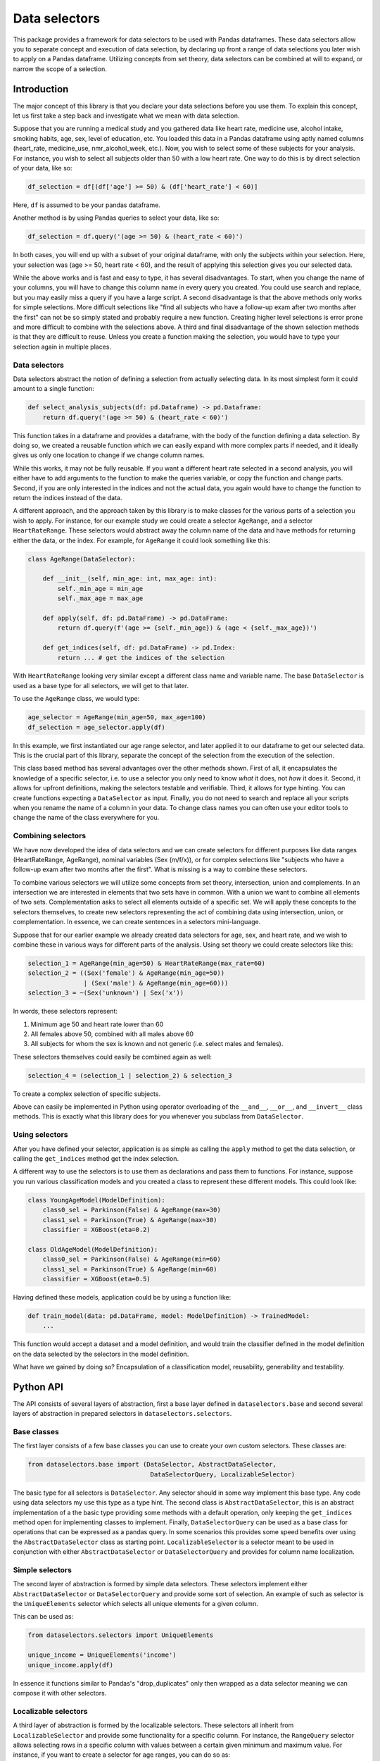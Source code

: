 ##############
Data selectors
##############
This package provides a framework for data selectors to be used with Pandas dataframes.
These data selectors allow you to separate concept and execution of data selection,
by declaring up front a range of data selections you later wish to apply on a Pandas dataframe.
Utilizing concepts from set theory, data selectors can be combined at will to expand, or narrow the scope of a selection.

************
Introduction
************
The major concept of this library is that you declare your data selections before you use them.
To explain this concept, let us first take a step back and investigate what we mean with data selection.

Suppose that you are running a medical study and you gathered data like heart rate, medicine use,
alcohol intake, smoking habits, age, sex, level of education, etc.
You loaded this data in a Pandas dataframe using aptly named columns (heart_rate, medicine_use, nmr_alcohol_week, etc.).
Now, you wish to select some of these subjects for your analysis.
For instance, you wish to select all subjects older than 50 with a low heart rate.
One way to do this is by direct selection of your data, like so:

.. code-block:: python

    df_selection = df[(df['age'] >= 50) & (df['heart_rate'] < 60)]

Here, ``df`` is assumed to be your pandas dataframe.

Another method is by using Pandas queries to select your data, like so:

.. code-block:: python

    df_selection = df.query('(age >= 50) & (heart_rate < 60)')

In both cases, you will end up with a subset of your original dataframe, with only the subjects
within your selection. Here, your selection was (age >= 50, heart rate < 60),
and the result of applying this selection gives you our selected data.

While the above works and is fast and easy to type, it has several disadvantages.
To start, when you change the name of your columns, you will have to change this column name in
every query you created. You could use search and replace, but you may easily miss a query if
you have a large script. A second disadvantage is that the above methods only works for simple selections.
More difficult selections like "find all subjects who have a follow-up exam after two months after the first"
can not be so simply stated and probably require a new function.
Creating higher level selections is error prone and more difficult to combine with the selections above.
A third and final disadvantage of the shown selection methods is that they are difficult to
reuse. Unless you create a function making the selection, you would have to type your selection
again in multiple places.

Data selectors
==============
Data selectors abstract the notion of defining a selection from actually selecting data.
In its most simplest form it could amount to a single function:

.. code-block:: python

    def select_analysis_subjects(df: pd.Dataframe) -> pd.Dataframe:
        return df.query('(age >= 50) & (heart_rate < 60)')


This function takes in a dataframe and provides a dataframe, with the body of the function defining a data selection.
By doing so, we created a reusable function which we can easily expand with more complex parts if needed, and it ideally
gives us only one location to change if we change column names.

While this works, it may not be fully reusable.
If you want a different heart rate selected in a second analysis,
you will either have to add arguments to the function to make the queries variable,
or copy the function and change parts.
Second, if you are only interested in the indices and not
the actual data, you again would have to change the function to return the indices instead of the data.

A different approach, and the approach taken by this library is to make classes for the various
parts of a selection you wish to apply.
For instance, for our example study we could create a selector ``AgeRange``,
and a selector ``HeartRateRange``.
These selectors would abstract away the column name of the data and have methods for
returning either the data, or the index.
For example, for ``AgeRange`` it could look something like this:

.. code-block:: python

    class AgeRange(DataSelector):

        def __init__(self, min_age: int, max_age: int):
            self._min_age = min_age
            self._max_age = max_age

        def apply(self, df: pd.DataFrame) -> pd.DataFrame:
            return df.query(f'(age >= {self._min_age}) & (age < {self._max_age})')

        def get_indices(self, df: pd.DataFrame) -> pd.Index:
            return ... # get the indices of the selection


With ``HeartRateRange`` looking very similar except a different class name and variable name.
The base ``DataSelector`` is used as a base type for all selectors, we will get to that later.

To use the ``AgeRange`` class, we would type:

.. code-block:: python

    age_selector = AgeRange(min_age=50, max_age=100)
    df_selection = age_selector.apply(df)


In this example, we first instantiated our age range selector, and later applied it to our
dataframe to get our selected data. This is the crucial part of this library, separate the concept of the selection
from the execution of the selection.

This class based method has several advantages over the other methods shown.
First of all, it encapsulates the knowledge of a specific selector, i.e. to use a selector
you only need to know *what* it does, not *how* it does it.
Second, it allows for upfront definitions, making the selectors testable and verifiable.
Third, it allows for type hinting. You can create functions expecting a ``DataSelector`` as input.
Finally, you do not need to search and replace all your scripts when you rename the name of a column in your data.
To change class names you can often use your editor tools to change the name of the class everywhere for you.

Combining selectors
===================
We have now developed the idea of data selectors and we can create selectors for different purposes like
data ranges (HeartRateRange, AgeRange), nominal variables (Sex (m/f/x)), or for complex selections
like "subjects who have a follow-up exam after two months after the first".
What is missing is a way to combine these selectors.

To combine various selectors we will utilize some concepts from set theory, intersection, union and complements.
In an intersection we are interested in elements that two sets have in common.
With a union we want to combine all elements of two sets.
Complementation asks to select all elements outside of a specific set.
We will apply these concepts to the selectors themselves, to create new selectors representing
the act of combining data using intersection, union, or complementation.
In essence, we can create sentences in a selectors mini-language.

Suppose that for our earlier example we already created data selectors for age, sex, and heart rate, and we
wish to combine these in various ways for different parts of the analysis.
Using set theory we could create selectors like this:

.. code-block:: python

    selection_1 = AgeRange(min_age=50) & HeartRateRange(max_rate=60)
    selection_2 = ((Sex('female') & AgeRange(min_age=50))
                   | (Sex('male') & AgeRange(min_age=60)))
    selection_3 = ~(Sex('unknown') | Sex('x'))

In words, these selectors represent:

#. Minimum age 50 and heart rate lower than 60
#. All females above 50, combined with all males above 60
#. All subjects for whom the sex is known and not generic (i.e. select males and females).

These selectors themselves could easily be combined again as well:

.. code-block:: python

    selection_4 = (selection_1 | selection_2) & selection_3

To create a complex selection of specific subjects.

Above can easily be implemented in Python using operator overloading of the ``__and__``, ``__or__``, and ``__invert__`` class methods.
This is exactly what this library does for you whenever you subclass from ``DataSelector``.

Using selectors
===============
After you have defined your selector, application is as simple as calling the ``apply`` method to get the data selection, or
calling the ``get_indices`` method get the index selection.

A different way to use the selectors is to use them as declarations and pass them to functions.
For instance, suppose you run various classification models and you created a class to represent
these different models. This could look like:

.. code-block:: python

    class YoungAgeModel(ModelDefinition):
        class0_sel = Parkinson(False) & AgeRange(max=30)
        class1_sel = Parkinson(True) & AgeRange(max=30)
        classifier = XGBoost(eta=0.2)

    class OldAgeModel(ModelDefinition):
        class0_sel = Parkinson(False) & AgeRange(min=60)
        class1_sel = Parkinson(True) & AgeRange(min=60)
        classifier = XGBoost(eta=0.5)

Having defined these models, application could be by using a function like:

.. code-block:: python

    def train_model(data: pd.DataFrame, model: ModelDefinition) -> TrainedModel:
        ...


This function would accept a dataset and a model definition, and would train the classifier
defined in the model definition on the data selected by the selectors in the model definition.

What have we gained by doing so? Encapsulation of a classification model,
reusability, generability and testability.


**********
Python API
**********
The API consists of several layers of abstraction, first a base layer defined in ``dataselectors.base`` and
second several layers of abstraction in prepared selectors in ``dataselectors.selectors``.

Base classes
============
The first layer consists of a few base classes you can use to create your own custom selectors.
These classes are:

.. code-block:: python

    from dataselectors.base import (DataSelector, AbstractDataSelector,
                                     DataSelectorQuery, LocalizableSelector)

The basic type for all selectors is ``DataSelector``.
Any selector should in some way implement this base type. Any code using data selectors my
use this type as a type hint.
The second class is ``AbstractDataSelector``, this is an abstract implementation of a the basic type
providing some methods with a default operation, only keeping the ``get_indices`` method open
for implementing classes to implement.
Finally, ``DataSelectorQuery`` can be used as a base class for operations that can be expressed as a pandas query.
In some scenarios this provides some speed benefits over using the ``AbstractDataSelector`` class as starting point.
``LocalizableSelector`` is a selector meant to be used in conjunction with either
``AbstractDataSelector`` or ``DataSelectorQuery`` and provides for column name localization.

Simple selectors
================
The second layer of abstraction is formed by simple data selectors.
These selectors implement either ``AbstractDataSelector`` or ``DataSelectorQuery`` and provide some sort of selection.
An example of such as selector is the ``UniqueElements`` selector which selects all unique elements for a given column.

This can be used as:

.. code-block:: python

    from dataselectors.selectors import UniqueElements

    unique_income = UniqueElements('income')
    unique_income.apply(df)

In essence it functions similar to Pandas's "drop_duplicates" only then wrapped as a data selector meaning we can compose it with other selectors.


Localizable selectors
=====================
A third layer of abstraction is formed by the localizable selectors.
These selectors all inherit from ``LocalizableSelector`` and provide some functionality for a
specific column.
For instance, the ``RangeQuery`` selector allows selecting rows in a specific column with values
between a certain given minimum and maximum value.
For instance, if you want to create a selector for age ranges, you can do so as:

.. code-block:: python

    from dataselectors.selectors import RangeQuery
    class AgeRange(RangeQuery, column_name='age'):
        pass

What this does is create a new class ``AgeRange``, from base class ``RangeQuery``, operating on column "age".
Now, you can use this age range as such:

.. code-block:: python

    age_selector = AgeRange(min_value=10, max_value=30)
    age_selector.apply(df)

Which creates a selector using the age range and applies this on some data in `df`.


Meta selectors
==============
A fourth level of selectors is provided by the meta selectors.
These selectors can use another selector in the constructor to augment the
selection in various ways.

As an example of a meta selector, we can look at the ``Sample`` selector.
This selector can create a sample of N rows of your dataset.
It optionally takes another selector as argument in the constructor.
This optional base selector will then be used to create a base selection to use for the sampling.

For instance, suppose we want to get a random selection of all persons in a specific age range.
We would do so as such:

.. code-block:: python

    from dataselectors.selectors import Sample

    age_selector = AgeRange(min_value=10, max_value=30)
    sample_age_selector = Sample(10, base_selector=age_selector)
    sample_age_selector.apply(df)


Here, we reused our previously defined age selector and used it as a basis for the sample selector.
This sample selector will select 10 random rows from the data after the age selector has been applied.
If you want a sample of 10 rows without any other selection you can simply use:

.. code-block:: python

    from dataselectors.selectors import Sample

    sample_selector = Sample(10)
    sample_selector.apply(df)

This will just sample 10 rows from your data.


Your own selectors
==================
Of course it does not end here.
Using all these base classes it is hopefully easy to implement your own selectors specific to your data investigation.
If you created a data selector which you think is useful to the community, consider sharing it with me and we will put it in this library.


Utility functions
=================
The module ``dataselectors.utils`` contains a few utility functions for data selectors.
These include some functions to label rows according to groups defined with data selectors,
and contains a function to check if two selectors return disjoint groups.

Examples
========
See the directory `examples` for sparkling your creativity with this library.

**********
Conclusion
**********
In this package we set forth the idea of separating the concept and execution of data selection.
We introduced data selectors and have shown how these can be combined using set theoretic operators for intersection, union and complementation.
By creating your own data selectors, or specializing those from this library, users will be able to customize data selectors for their own projects.
These selectors help to create generic, reusable and verifiable data selections, exactly what data science projects require.
